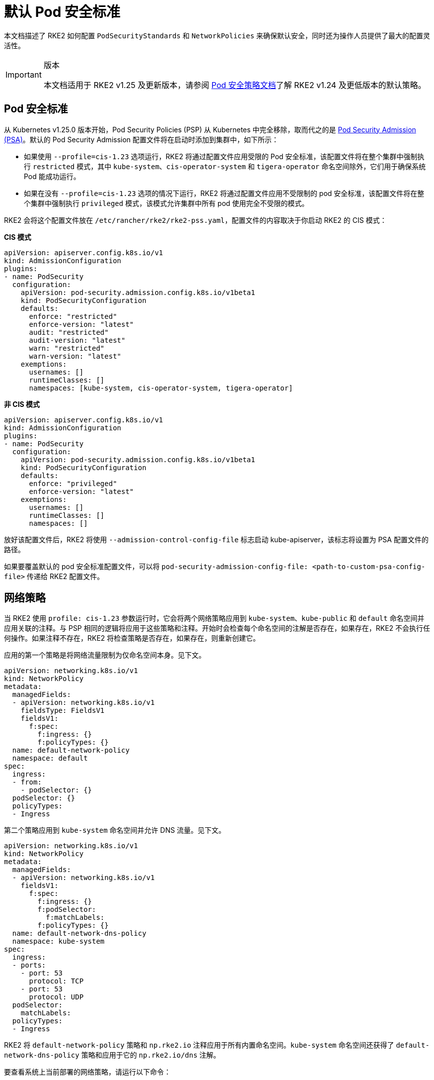 = 默认 Pod 安全标准

本文档描述了 RKE2 如何配置 `PodSecurityStandards` 和 `NetworkPolicies` 来确保默认安全，同时还为操作人员提供了最大的配置灵活性。

[IMPORTANT]
.版本
====
本文档适用于 RKE2 v1.25 及更新版本，请参阅 xref:./pod_security_policies.adoc[Pod 安全策略文档]了解 RKE2 v1.24 及更低版本的默认策略。
====


== Pod 安全标准

从 Kubernetes v1.25.0 版本开始，Pod Security Policies (PSP) 从 Kubernetes 中完全移除，取而代之的是 https://kubernetes.io/docs/concepts/security/pod-security-admission/[Pod Security Admission (PSA)]。默认的 Pod Security Admission 配置文件将在启动时添加到集群中，如下所示：

* 如果使用 `--profile=cis-1.23` 选项运行，RKE2 将通过配置文件应用受限的 Pod 安全标准，该配置文件将在整个集群中强制执行 `restricted` 模式，其中 `kube-system`、`cis-operator-system` 和 `tigera-operator` 命名空间除外，它们用于确保系统 Pod 能成功运行。
* 如果在没有 `--profile=cis-1.23` 选项的情况下运行，RKE2 将通过配置文件应用不受限制的 pod 安全标准，该配置文件将在整个集群中强制执行 `privileged` 模式，该模式允许集群中所有 pod 使用完全不受限的模式。

RKE2 会将这个配置文件放在 `/etc/rancher/rke2/rke2-pss.yaml`，配置文件的内容取决于你启动 RKE2 的 CIS 模式：

*CIS 模式*

[,yaml]
----
apiVersion: apiserver.config.k8s.io/v1
kind: AdmissionConfiguration
plugins:
- name: PodSecurity
  configuration:
    apiVersion: pod-security.admission.config.k8s.io/v1beta1
    kind: PodSecurityConfiguration
    defaults:
      enforce: "restricted"
      enforce-version: "latest"
      audit: "restricted"
      audit-version: "latest"
      warn: "restricted"
      warn-version: "latest"
    exemptions:
      usernames: []
      runtimeClasses: []
      namespaces: [kube-system, cis-operator-system, tigera-operator]
----

*非 CIS 模式*

[,yaml]
----
apiVersion: apiserver.config.k8s.io/v1
kind: AdmissionConfiguration
plugins:
- name: PodSecurity
  configuration:
    apiVersion: pod-security.admission.config.k8s.io/v1beta1
    kind: PodSecurityConfiguration
    defaults:
      enforce: "privileged"
      enforce-version: "latest"
    exemptions:
      usernames: []
      runtimeClasses: []
      namespaces: []
----

放好该配置文件后，RKE2 将使用 `--admission-control-config-file` 标志启动 kube-apiserver，该标志将设置为 PSA 配置文件的路径。

如果要覆盖默认的 pod 安全标准配置文件，可以将 `pod-security-admission-config-file: <path-to-custom-psa-config-file>` 传递给 RKE2 配置文件。

== 网络策略

当 RKE2 使用 `profile: cis-1.23` 参数运行时，它会将两个网络策略应用到 `kube-system`、`kube-public` 和 `default` 命名空间并应用关联的注释。与 PSP 相同的逻辑将应用于这些策略和注释。开始时会检查每个命名空间的注解是否存在，如果存在，RKE2 不会执行任何操作。如果注释不存在，RKE2 将检查策略是否存在，如果存在，则重新创建它。

应用的第一个策略是将网络流量限制为仅命名空间本身。见下文。

[,yaml]
----
apiVersion: networking.k8s.io/v1
kind: NetworkPolicy
metadata:
  managedFields:
  - apiVersion: networking.k8s.io/v1
    fieldsType: FieldsV1
    fieldsV1:
      f:spec:
        f:ingress: {}
        f:policyTypes: {}
  name: default-network-policy
  namespace: default
spec:
  ingress:
  - from:
    - podSelector: {}
  podSelector: {}
  policyTypes:
  - Ingress
----

第二个策略应用到 `kube-system` 命名空间并允许 DNS 流量。见下文。

[,yaml]
----
apiVersion: networking.k8s.io/v1
kind: NetworkPolicy
metadata:
  managedFields:
  - apiVersion: networking.k8s.io/v1
    fieldsV1:
      f:spec:
        f:ingress: {}
        f:podSelector:
          f:matchLabels:
        f:policyTypes: {}
  name: default-network-dns-policy
  namespace: kube-system
spec:
  ingress:
  - ports:
    - port: 53
      protocol: TCP
    - port: 53
      protocol: UDP
  podSelector:
    matchLabels:
  policyTypes:
  - Ingress
----

RKE2 将 `default-network-policy` 策略和 `np.rke2.io` 注释应用于所有内置命名空间。`kube-system` 命名空间还获得了 `default-network-dns-policy` 策略和应用于它的 `np.rke2.io/dns` 注解。

要查看系统上当前部署的网络策略，请运行以下命令：

[,bash]
----
kubectl get networkpolicies -A
----
